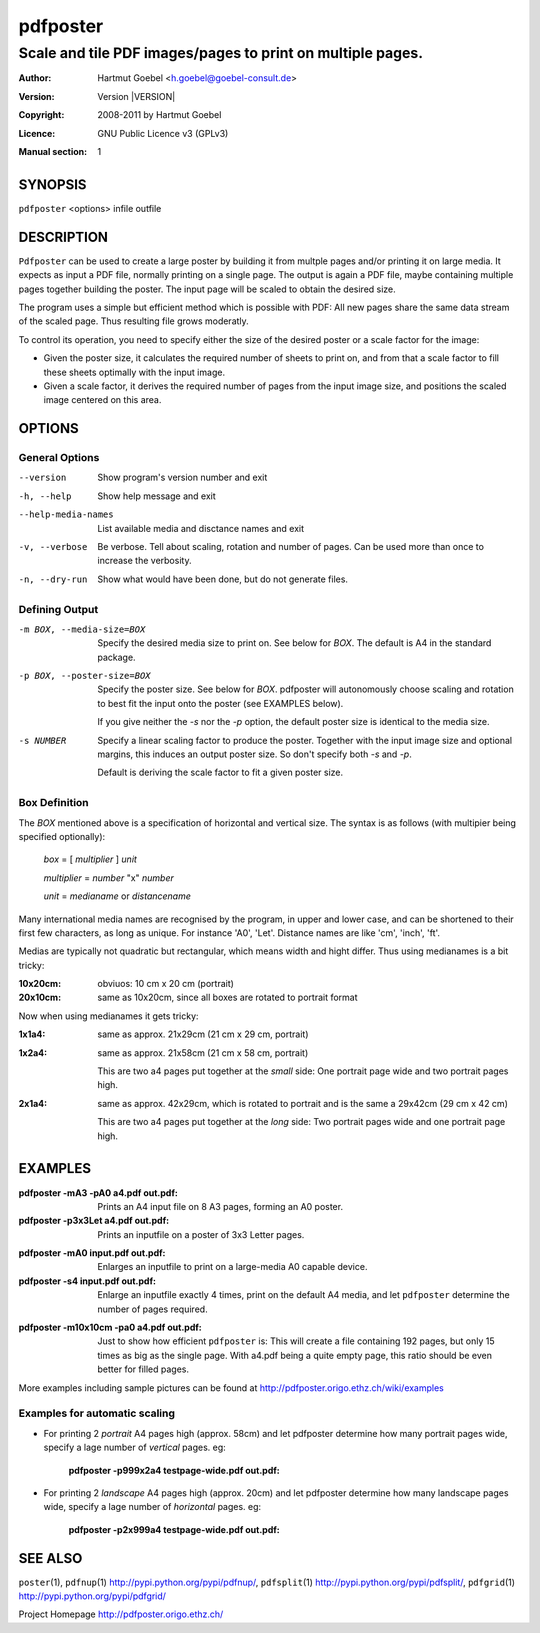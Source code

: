 .. -*- mode: rst ; ispell-local-dictionary: "american" -*-

==========================
pdfposter
==========================
-------------------------------------------------------------
Scale and tile PDF images/pages to print on multiple pages.
-------------------------------------------------------------
:Author:    Hartmut Goebel <h.goebel@goebel-consult.de>
:Version:   Version |VERSION|
:Copyright: 2008-2011 by Hartmut Goebel
:Licence:   GNU Public Licence v3 (GPLv3)
:Manual section: 1

.. raw:: manpage

   .\" disable justification (adjust text to left margin only)
   .ad l


SYNOPSIS
==========

``pdfposter`` <options> infile outfile

DESCRIPTION
============

``Pdfposter`` can be used to create a large poster by building it from
multple pages and/or printing it on large media. It expects as input a
PDF file, normally printing on a single page. The output is again a
PDF file, maybe containing multiple pages together building the
poster.
The input page will be scaled to obtain the desired size.

.. comment
  The output pages bear cutmarks and have slightly overlapping
  images for easier assembling.

The program uses a simple but efficient method which is possible with
PDF: All new pages share the same data stream of the scaled page. Thus
resulting file grows moderatly.

To control its operation, you need to specify either the size of the
desired poster or a scale factor for the image:

- Given the poster size, it calculates the required number of sheets
  to print on, and from that a scale factor to fill these sheets
  optimally with the input image.

- Given a scale factor, it derives the required number of pages from
  the input image size, and positions the scaled image centered on
  this area.



OPTIONS
========

General Options
--------------------

--version             Show program's version number and exit
-h, --help            Show help message and exit
--help-media-names    List available media and disctance names and exit
-v, --verbose         Be verbose. Tell about scaling, rotation and number of
                      pages. Can be used more than once to increase the
                      verbosity.
-n, --dry-run     Show what would have been done, but do not generate files.

Defining Output
-----------------

-m BOX, --media-size=BOX  Specify the desired media size to print on.
          See below for *BOX*. The default is A4 in the standard
          package.

-p BOX, --poster-size=BOX    Specify the poster size. See below for *BOX*. 
         pdfposter will autonomously choose scaling and rotation to
         best fit the input onto the poster (see EXAMPLES below).

	 If you give neither the *-s* nor the *-p* option, the default
         poster size is identical to the media size.

-s NUMBER   Specify a linear scaling factor to produce the poster.
          Together with the input image size and optional margins,
          this induces an output poster size. So don't specify both *-s*
          and *-p*. 

	  Default is deriving the scale factor to fit a given poster
          size.

Box Definition
-----------------

The *BOX* mentioned above is a specification of horizontal and
vertical size. The syntax is as follows (with multipier being
specified optionally):

  *box* = [ *multiplier* ] *unit*

  *multiplier* = *number* "x" *number*

  *unit* = *medianame* or *distancename*

..
   Only in combination with the *-i* option, the program
   also understands the offset specification in the *BOX*.
    <offset> = +<number>,<number>
    [<offset>]
    and offset

Many international media names are recognised by the program, in upper
and lower case, and can be shortened to their first few characters, as
long as unique. For instance 'A0', 'Let'. Distance names are like
'cm', 'inch', 'ft'.

Medias are typically not quadratic but rectangular, which means width
and hight differ. Thus using medianames is a bit tricky:

:10x20cm: obviuos: 10 cm x 20 cm (portrait)
:20x10cm: same as 10x20cm, since all boxes are rotated to portrait
          format

Now when using medianames it gets tricky:

:1x1a4: same as approx. 21x29cm (21 cm x 29 cm, portrait)
:1x2a4: same as approx. 21x58cm (21 cm x 58 cm, portrait)

        This are two a4 pages put together at the *small* side: One
        portrait page wide and two portrait pages high.

:2x1a4: same as approx. 42x29cm, which is rotated to portrait and is
        the same a 29x42cm (29 cm x 42 cm)

        This are two a4 pages put together at the *long* side: Two
        portrait pages wide and one portrait page high.


EXAMPLES
============

:pdfposter -mA3 -pA0 a4.pdf out.pdf:
       Prints an A4 input file on 8 A3 pages, forming an A0 poster.

:pdfposter -p3x3Let a4.pdf out.pdf:
       Prints an inputfile on a poster of 3x3 Letter pages.

..
  not yet implemented: margins
  :pdfposter -mA0 -w2x2i input.pdf out.pdf:
       Enlarges an inputfile to print on a large-media A0 capable
       device, maintaining 2 inch margins:

:pdfposter -mA0 input.pdf out.pdf:
       Enlarges an inputfile to print on a large-media A0 capable
       device.

:pdfposter -s4 input.pdf out.pdf:
       Enlarge an inputfile exactly 4 times, print on the default A4
       media, and let ``pdfposter`` determine the number of pages
       required.

..
   not yet implemented
   :pdfposter -mLegal -p1x1m -w10% -C5 input.pdf out.pdf:
       Scale a postscript image to a poster of about 1 square meter,
       printing on 'Legal' media, maintaining a 10% of 'Legal' size
       as white margin around the poster. Print cutmark lines and grid
       labels, but don't print cut mark arrow heads.


:pdfposter -m10x10cm -pa0 a4.pdf out.pdf:
  Just to show how efficient ``pdfposter`` is: This will create a file
  containing 192 pages, but only 15 times as big as the single page.
  With a4.pdf being a quite empty page, this ratio should be even
  better for filled pages.

More examples including sample pictures can be found at
http://pdfposter.origo.ethz.ch/wiki/examples

Examples for automatic scaling
------------------------------------

* For printing 2 *portrait* A4 pages high (approx. 58cm) and let
  pdfposter determine how many portrait pages wide, specify a lage
  number of *vertical* pages. eg:

     :pdfposter -p999x2a4 testpage-wide.pdf out.pdf:

* For printing 2 *landscape* A4 pages high (approx. 20cm) and let
  pdfposter determine how many landscape pages wide, specify a lage
  number of *horizontal* pages. eg:

     :pdfposter -p2x999a4 testpage-wide.pdf out.pdf:


SEE ALSO
=============

``poster``\(1),
``pdfnup``\(1) http://pypi.python.org/pypi/pdfnup/,
``pdfsplit``\(1) http://pypi.python.org/pypi/pdfsplit/,
``pdfgrid``\(1) http://pypi.python.org/pypi/pdfgrid/

Project Homepage http://pdfposter.origo.ethz.ch/
